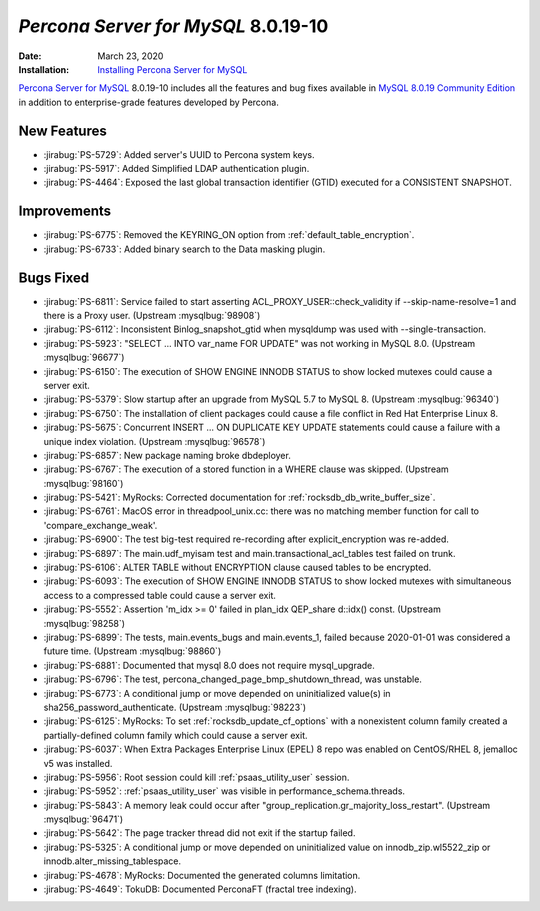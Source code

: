 .. _8.0.19-10:

================================================================================
*Percona Server for MySQL* 8.0.19-10
================================================================================

:Date: March 23, 2020

:Installation: `Installing Percona Server for MySQL <https://www.percona.com/doc/percona-server/8.0/installation.html>`_

`Percona Server for MySQL <https://www.percona.com/software/mysql-database/percona-server>`_ 8.0.19-10
includes all the features and bug fixes available in
`MySQL 8.0.19 Community Edition <https://dev.mysql.com/doc/relnotes/mysql/8.0/en/news-8-0-19.html>`_
in addition to enterprise-grade features developed by Percona.

New Features
================================================================================

* :jirabug:`PS-5729`: Added server's UUID to Percona system keys.
* :jirabug:`PS-5917`: Added Simplified LDAP authentication plugin.
* :jirabug:`PS-4464`: Exposed the last global transaction identifier (GTID) executed for a CONSISTENT SNAPSHOT.



Improvements
================================================================================

* :jirabug:`PS-6775`: Removed the KEYRING_ON option from :ref:`default_table_encryption`.
* :jirabug:`PS-6733`: Added binary search to the Data masking plugin.



Bugs Fixed
================================================================================

* :jirabug:`PS-6811`: Service failed to start asserting ACL_PROXY_USER::check_validity if --skip-name-resolve=1 and there is a Proxy user. (Upstream :mysqlbug:`98908`)
* :jirabug:`PS-6112`: Inconsistent Binlog_snapshot_gtid when mysqldump was used with --single-transaction.
* :jirabug:`PS-5923`: "SELECT ... INTO var_name FOR UPDATE" was not working in MySQL 8.0. (Upstream :mysqlbug:`96677`)
* :jirabug:`PS-6150`: The execution of SHOW ENGINE INNODB STATUS to show locked mutexes could cause a server exit.
* :jirabug:`PS-5379`: Slow startup after an upgrade from MySQL 5.7 to MySQL 8. (Upstream :mysqlbug:`96340`)
* :jirabug:`PS-6750`: The installation of client packages could cause a file conflict in Red Hat Enterprise Linux 8.
* :jirabug:`PS-5675`: Concurrent INSERT ... ON DUPLICATE KEY UPDATE statements could cause a failure with a unique index violation. (Upstream :mysqlbug:`96578`)
* :jirabug:`PS-6857`: New package naming broke dbdeployer.
* :jirabug:`PS-6767`: The execution of a stored function in a WHERE clause was skipped. (Upstream :mysqlbug:`98160`)
* :jirabug:`PS-5421`: MyRocks: Corrected documentation for :ref:`rocksdb_db_write_buffer_size`.
* :jirabug:`PS-6761`: MacOS error in threadpool_unix.cc: there was no matching member function for call to 'compare_exchange_weak'.
* :jirabug:`PS-6900`: The test big-test required re-recording after explicit_encryption was re-added.
* :jirabug:`PS-6897`: The main.udf_myisam test and main.transactional_acl_tables test failed on trunk.
* :jirabug:`PS-6106`: ALTER TABLE without ENCRYPTION clause caused tables to be encrypted.
* :jirabug:`PS-6093`: The execution of SHOW ENGINE INNODB STATUS to show locked mutexes with simultaneous access to a compressed table could cause a server exit.
* :jirabug:`PS-5552`: Assertion 'm_idx >= 0' failed in plan_idx QEP_share d::idx() const. (Upstream :mysqlbug:`98258`)
* :jirabug:`PS-6899`: The tests, main.events_bugs and main.events_1, failed because 2020-01-01 was considered a future time. (Upstream :mysqlbug:`98860`)
* :jirabug:`PS-6881`: Documented that mysql 8.0 does not require mysql_upgrade.
* :jirabug:`PS-6796`: The test, percona_changed_page_bmp_shutdown_thread, was unstable.
* :jirabug:`PS-6773`: A conditional jump or move depended on uninitialized value(s) in sha256_password_authenticate. (Upstream :mysqlbug:`98223`)
* :jirabug:`PS-6125`: MyRocks: To set :ref:`rocksdb_update_cf_options` with a nonexistent column family created a partially-defined column family which could cause a server exit.
* :jirabug:`PS-6037`: When Extra Packages Enterprise Linux (EPEL) 8 repo was enabled on CentOS/RHEL 8, jemalloc v5 was installed.
* :jirabug:`PS-5956`: Root session could kill :ref:`psaas_utility_user` session.
* :jirabug:`PS-5952`: :ref:`psaas_utility_user` was visible in performance_schema.threads.
* :jirabug:`PS-5843`: A memory leak could occur after "group_replication.gr_majority_loss_restart". (Upstream :mysqlbug:`96471`)
* :jirabug:`PS-5642`: The page tracker thread did not exit if the startup failed.
* :jirabug:`PS-5325`: A conditional jump or move depended on uninitialized value on innodb_zip.wl5522_zip or innodb.alter_missing_tablespace.
* :jirabug:`PS-4678`: MyRocks: Documented the generated columns limitation.
* :jirabug:`PS-4649`: TokuDB: Documented PerconaFT (fractal tree indexing).


